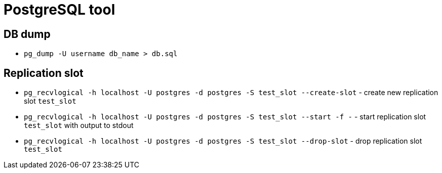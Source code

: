 = PostgreSQL tool

== DB dump

* `pg_dump -U username db_name > db.sql`


== Replication slot

* `pg_recvlogical -h localhost -U postgres -d postgres -S test_slot --create-slot` - create new replication slot `test_slot`
* `pg_recvlogical -h localhost -U postgres -d postgres -S test_slot --start -f -` - start replication slot `test_slot` with output to stdout
* `pg_recvlogical -h localhost -U postgres -d postgres -S test_slot --drop-slot` - drop replication slot `test_slot`
